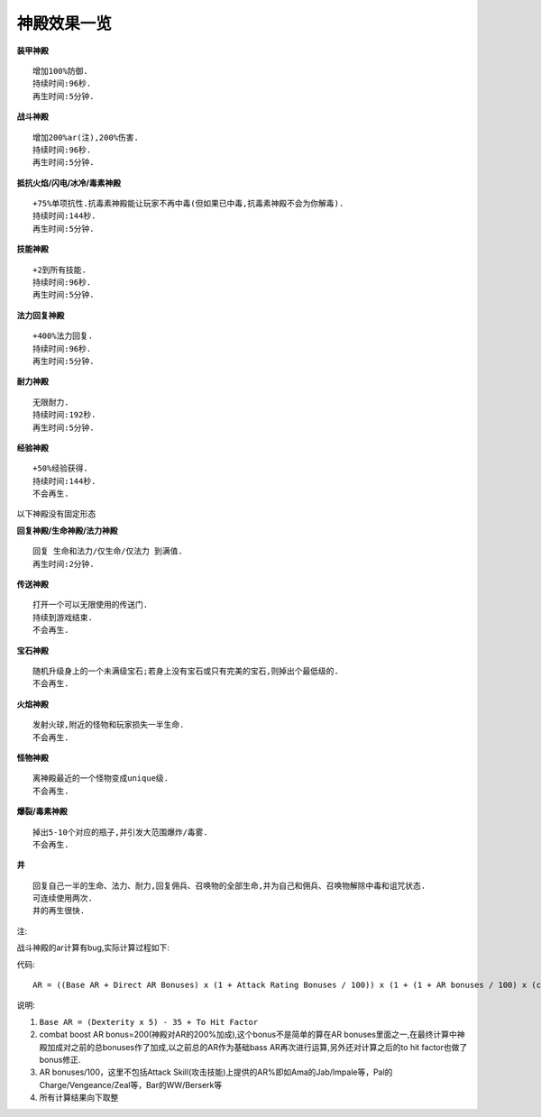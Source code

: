 .. _神殿效果一览:

神殿效果一览
==========================================================================
**装甲神殿**

.. image:: image/armor.gif

::

	增加100%防御.
	持续时间:96秒.
	再生时间:5分钟.

**战斗神殿**

.. image:: image/combat.gif

::

	增加200%ar(注),200%伤害.
	持续时间:96秒.
	再生时间:5分钟.

**抵抗火焰/闪电/冰冷/毒素神殿**

.. image:: image/resistfire.gif
.. image:: image/resistlightning.gif
.. image:: image/resistcold.gif
.. image:: image/resistpoison.gif

::

	+75%单项抗性.抗毒素神殿能让玩家不再中毒(但如果已中毒,抗毒素神殿不会为你解毒).
	持续时间:144秒.
	再生时间:5分钟.

**技能神殿**

.. image:: image/skill.gif

::

	+2到所有技能.
	持续时间:96秒.
	再生时间:5分钟.

**法力回复神殿**

.. image:: image/manarecharge.gif

::

	+400%法力回复.
	持续时间:96秒.
	再生时间:5分钟.

**耐力神殿**

.. image:: image/stamina.gif

::

	无限耐力.
	持续时间:192秒.
	再生时间:5分钟.

**经验神殿**

.. image:: image/experience.gif

::

	+50%经验获得.
	持续时间:144秒.
	不会再生.

以下神殿没有固定形态

**回复神殿/生命神殿/法力神殿**

.. image:: image/refilling_shrine_pic.jpg

::

	回复 生命和法力/仅生命/仅法力 到满值.
	再生时间:2分钟.

**传送神殿**

.. image:: image/portal_shrine_pic.jpg

::

	打开一个可以无限使用的传送门.
	持续到游戏结束.
	不会再生.

**宝石神殿**

.. image:: image/gem_shrine_pic.jpg

::

	随机升级身上的一个未满级宝石;若身上没有宝石或只有完美的宝石,则掉出个最低级的.
	不会再生.

**火焰神殿**

.. image:: image/fire_shrine_pic.jpg

::

	发射火球,附近的怪物和玩家损失一半生命.
	不会再生.

**怪物神殿**

.. image:: image/monster_shrine_pic.jpg

::

	离神殿最近的一个怪物变成unique级.
	不会再生.

**爆裂/毒素神殿**

.. image:: image/exploding_shrine_pic.jpg
.. image:: image/poison_shrine_pic.jpg

::

	掉出5-10个对应的瓶子,并引发大范围爆炸/毒雾.
	不会再生.

**井**

.. image:: image/well.gif

::

	回复自己一半的生命、法力、耐力,回复佣兵、召唤物的全部生命,并为自己和佣兵、召唤物解除中毒和诅咒状态.
	可连续使用两次.
	井的再生很快.

注:

战斗神殿的ar计算有bug,实际计算过程如下:

代码::

	AR = ((Base AR + Direct AR Bonuses) x (1 + Attack Rating Bonuses / 100)) x (1 + (1 + AR bonuses / 100) x (combat boost AR bonus / 100)) + (to hit factor) x (1 + AR bonuses / 100) x (combat boost AR bonus / 100)

说明:

1. ``Base AR = (Dexterity x 5) - 35 + To Hit Factor``
2. combat boost AR bonus=200(神殿对AR的200%加成),这个bonus不是简单的算在AR bonuses里面之一,在最终计算中神殿加成对之前的总bonuses作了加成,以之前总的AR作为基础bass AR再次进行运算,另外还对计算之后的to hit factor也做了bonus修正.
3. AR bonuses/100，这里不包括Attack Skill(攻击技能)上提供的AR%即如Ama的Jab/Impale等，Pal的Charge/Vengeance/Zeal等，Bar的WW/Berserk等
4. 所有计算结果向下取整